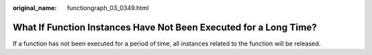 :original_name: functiongraph_03_0349.html

.. _functiongraph_03_0349:

What If Function Instances Have Not Been Executed for a Long Time?
==================================================================

If a function has not been executed for a period of time, all instances related to the function will be released.
